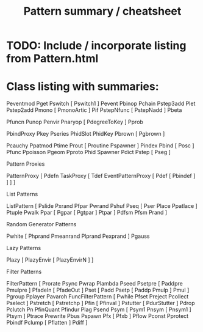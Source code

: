 #+TITLE: Pattern summary / cheatsheet



* TODO: Include / incorporate listing from Pattern.html

* Class listing with summaries:


  Peventmod
  Pget
  Pswitch
    [ Pswitch1 ]
  Pevent
  Pbinop
  Pchain
  Pstep3add
  Plet
  Pstep2add
  Pmono
    [ PmonoArtic ]
  Pif
  PstepNfunc
    [ PstepNadd ]
  Pbeta
  
  Pfuncn
  Punop
  Penvir
  Pnaryop
    [ PdegreeToKey ]
  Pprob

  PbindProxy
  Pkey
  Pseries
  PhidSlot
  PhidKey
  Pbrown
    [ Pgbrown ]

  Pcauchy
  Ppatmod
  Ptime
  Prout
    [ Proutine Pspawner ]
  Pindex
  Pbind
    [ Posc ]
  Pfunc
  Ppoisson
  Pgeom
  Pproto
  Phid
  Spawner
  Pdict
  Pstep
    [ Pseg ]
  
  
Pattern Proxies
 
  PatternProxy
  [
    Pdefn
    TaskProxy
    [
      Tdef
      EventPatternProxy
      [
        Pdef
          [ Pbindef ]
      ]
    ]
  ]
  
 List Patterns
 
  ListPattern
  [
    Pslide
    Pxrand
    Pfpar
    Pwrand
    Pshuf
    Pseq
      [ Pser Place Ppatlace ]
    Ptuple
    Pwalk
    Ppar
    [
      Pgpar
        [ Pgtpar ]
      Ptpar
    ]
    Pdfsm
    Pfsm
    Prand
  ]


Random Generator Patterns

  Pwhite
    [ Phprand Pmeanrand Plprand Pexprand ]
Pgauss

Lazy Patterns

  Plazy
  [
    PlazyEnvir
      [ PlazyEnvirN ]
  ]


Filter Patterns

  FilterPattern
  [
    Prorate
    Psync
    Pwrap
    Plambda
    Pseed
    Psetpre
      [ Paddpre Pmulpre ]
    PfadeIn
      [ PfadeOut ]
    Pset
    [
      Padd
      Psetp
        [ Paddp Pmulp ]
      Pmul
    ]
    Pgroup
    Pplayer
    Pavaroh
    FuncFilterPattern
      [ Pwhile Pfset Preject Pcollect Pselect ]
    Pstretch
      [ Pstretchp ]
    Pfin
      [ Pfinval ]
    Pstutter
      [ PdurStutter ]
    Pdrop
    Pclutch
    Pn
    PfinQuant
    Pfindur
    Plag
    Psend
    Psym
    [
      Psym1
      Pnsym
        [ Pnsym1 ]
      Ptsym
    ]
    Ptrace
    Prewrite
    Pbus
    Pspawn
    Pfx
      [ Pfxb ]
    Pflow
    Pconst
    Pprotect
    Pbindf
    Pclump
      [ Pflatten ]
    Pdiff
  ]
 
